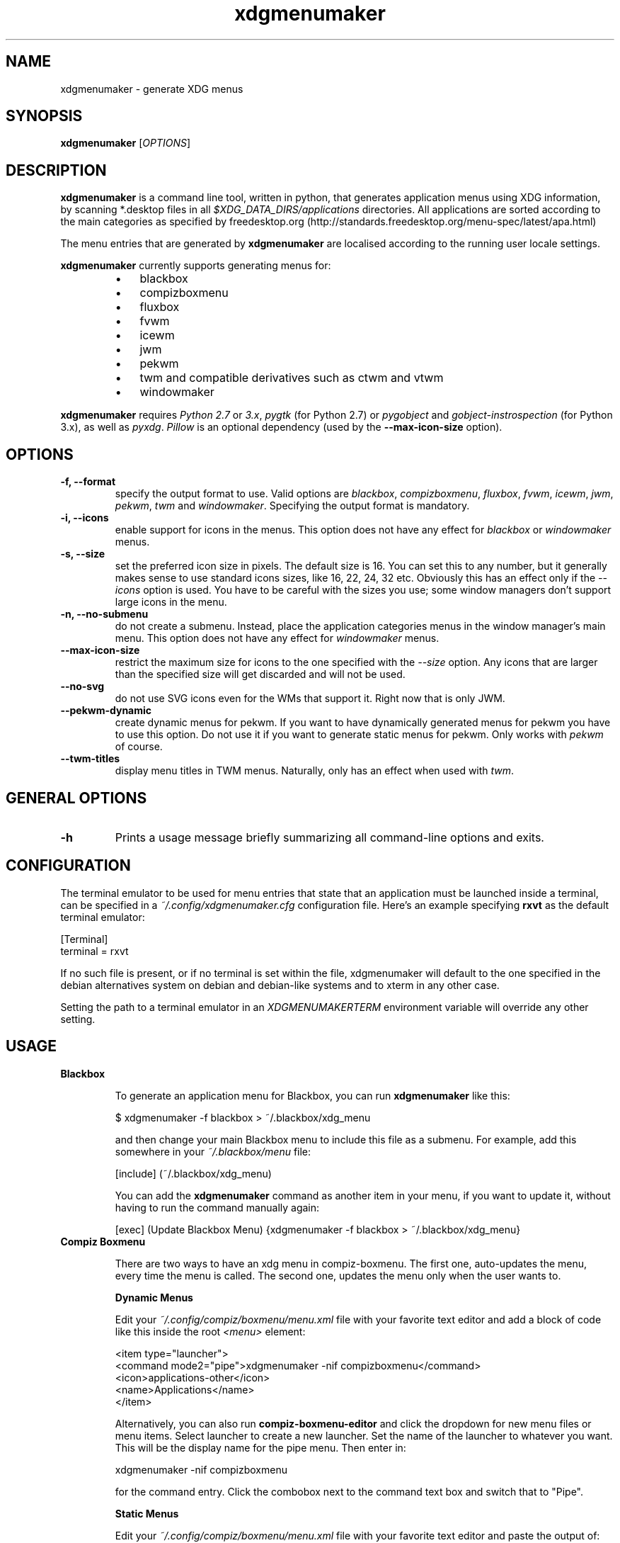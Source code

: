 .TH "xdgmenumaker" 1 "12/31/2017" "George Vlahavas"


.SH NAME

.P
xdgmenumaker \- generate XDG menus

.SH SYNOPSIS

.P
\fBxdgmenumaker\fR [\fIOPTIONS\fR]

.SH DESCRIPTION

.P
\fBxdgmenumaker\fR is a command line tool, written in python, that
generates application menus using XDG information, by scanning
*.desktop files in all \fI$XDG_DATA_DIRS/applications\fR directories. All
applications are sorted according to the main categories as specified
by
freedesktop.org (http://standards.freedesktop.org/menu\-spec/latest/apa.html)

.P
The menu entries that are generated by \fBxdgmenumaker\fR are localised
according to the running user locale settings.

.P
\fBxdgmenumaker\fR currently supports generating menus for:

.RS
.IP \(bu 3
blackbox
.IP \(bu 3
compizboxmenu
.IP \(bu 3
fluxbox
.IP \(bu 3
fvwm
.IP \(bu 3
icewm
.IP \(bu 3
jwm
.IP \(bu 3
pekwm
.IP \(bu 3
twm and compatible derivatives such as ctwm and vtwm
.IP \(bu 3
windowmaker
.RE

.P
\fBxdgmenumaker\fR requires \fIPython 2.7\fR or \fI3.x\fR, \fIpygtk\fR
(for Python 2.7) or \fIpygobject\fR and \fIgobject\-instrospection\fR
(for Python 3.x), as well as \fIpyxdg\fR. \fIPillow\fR is an optional
dependency (used by the \fB\-\-max\-icon\-size\fR option).

.SH OPTIONS

.TP
\fB\-f, \-\-format\fR
specify the output format to use. Valid options are \fIblackbox\fR,
\fIcompizboxmenu\fR, \fIfluxbox\fR, \fIfvwm\fR, \fIicewm\fR, \fIjwm\fR, \fIpekwm\fR,
\fItwm\fR and \fIwindowmaker\fR.
Specifying the output format is mandatory.

.TP
\fB\-i, \-\-icons\fR
enable support for icons in the menus. This option does not have any
effect for \fIblackbox\fR or \fIwindowmaker\fR menus.

.TP
\fB\-s, \-\-size\fR
set the preferred icon size in pixels. The default size is 16. You can
set this to any number, but it generally makes sense to use standard
icons sizes, like 16, 22, 24, 32 etc. Obviously this has an effect only
if the \fI\-\-icons\fR option is used. You have to be careful with the sizes
you use; some window managers don't support large icons in the menu.

.TP
\fB\-n, \-\-no\-submenu\fR
do not create a submenu. Instead, place the application categories menus
in the window manager's main menu. This option does not have any effect
for \fIwindowmaker\fR menus.

.TP
\fB\-\-max\-icon\-size\fR
restrict the maximum size for icons to the one specified with the
\fI\-\-size\fR option. Any icons that are larger than the specified size
will get discarded and will not be used.

.TP
\fB\-\-no\-svg\fR
do not use SVG icons even for the WMs that support it. Right now that
is only JWM.

.TP
\fB\-\-pekwm\-dynamic\fR
create dynamic menus for pekwm. If you want to have dynamically
generated menus for pekwm you have to use this option. Do not use it if
you want to generate static menus for pekwm. Only works with \fIpekwm\fR
of course.

.TP
\fB\-\-twm\-titles\fR
display menu titles in TWM menus. Naturally, only has an effect when
used with \fItwm\fR.

.SH GENERAL OPTIONS

.TP
\fB\-h\fR
Prints a usage message briefly summarizing all command\-line options
and exits.

.SH CONFIGURATION

.P
The terminal emulator to be used for menu entries that state that an
application must be launched inside a terminal, can be specified in a
\fI~/.config/xdgmenumaker.cfg\fR configuration file. Here's an example
specifying \fBrxvt\fR as the default terminal emulator:

.nf
[Terminal]
terminal = rxvt
.fi


.P
If no such file is present, or if no terminal is set within the file,
xdgmenumaker will default to the one specified in the debian
alternatives system on debian and debian\-like systems and to xterm in
any other case.

.P
Setting the path to a terminal emulator in an \fIXDGMENUMAKERTERM\fR
environment variable will override any other setting.

.SH USAGE

.TP
\fBBlackbox\fR

To generate an application menu for Blackbox, you can run
\fBxdgmenumaker\fR like this:

$ xdgmenumaker \-f blackbox > ~/.blackbox/xdg_menu

and then change your main Blackbox menu to include this file as a
submenu. For example, add this somewhere in your \fI~/.blackbox/menu\fR file:

[include] (~/.blackbox/xdg_menu)

You can add the \fBxdgmenumaker\fR command as another item in your menu,
if you want to update it, without having to run the command manually
again:

[exec] (Update Blackbox Menu) {xdgmenumaker \-f blackbox > ~/.blackbox/xdg_menu}

.TP
\fBCompiz Boxmenu\fR

There are two ways to have an xdg menu in compiz\-boxmenu. The first one,
auto\-updates the menu, every time the menu is called. The second one,
updates the menu only when the user wants to.

\fBDynamic Menus\fR

Edit your \fI~/.config/compiz/boxmenu/menu.xml\fR file with your favorite text
editor and add a block of code like this inside the root \fI<menu>\fR element:

.nf
<item type="launcher">
  <command mode2="pipe">xdgmenumaker -nif compizboxmenu</command>
  <icon>applications-other</icon>
  <name>Applications</name>
</item>
.fi



Alternatively, you can also run \fBcompiz\-boxmenu\-editor\fR and click the
dropdown for new menu files or menu items. Select launcher to create a
new launcher. Set the name of the launcher to whatever you want. This will
be the display name for the pipe menu. Then enter in:

xdgmenumaker \-nif compizboxmenu

for the command entry. Click the combobox
next to the command text box and switch that to "Pipe".

\fBStatic Menus\fR

Edit your \fI~/.config/compiz/boxmenu/menu.xml\fR file with your favorite text
editor and paste the output of:

$ xdgmenumaker \-if compizboxmenu

into \fI~/.config/compiz/boxmenu/menu.xml\fR.

Alternatively, you can also run \fBcompiz\-boxmenu\-editor\fR and click the
button that says \fIGenerate menu entries from a pipemenu script\fR. In the dialog
box that pops up, type in:

xdgmenumaker \-if compizboxmenu

to append the statically generated menu to any menu file you want.

.TP
\fBFluxbox\fR

To generate an application menu for Fluxbox, you can run
\fBxdgmenumaker\fR like this:

$ xdgmenumaker \-f fluxbox > ~/.fluxbox/xdg_menu

and then change your main Fluxbox menu to include this file as a
submenu. For example, add this somewhere in your \fI~/.fluxbox/menu\fR file:

[include] (~/.fluxbox/xdg_menu)

You can add the \fBxdgmenumaker\fR command as another item in your menu,
if you want to update it, without having to run the command manually
again:

[exec] (Update Fluxbox Menu) {xdgmenumaker \-f fluxbox > ~/.fluxbox/xdg_menu}

.TP
\fBFvwm\fR

To generate an application menu for Fvwm, you can run \fBxdgmenumaker\fR
like this:

$ xdgmenumaker \-f fvwm > ~/.fvwm/xdgmenu

and then edit your main Fvwm configuration file and add a line to read
that file:

read xdgmenu

and also include it somewhere in your main menu, for example:

.nf
AddToMenu MenuFvwmRoot  "Root Menu"             Title
+                       "Applications"          Popup xdgmenu
.fi


You could also put the menus for individual categories in your main menu
if you want. Just look in the ~/.fvwm/xdgmenu file for the category
names.

You can add the \fBxdgmenumaker\fR command as another item in your menu,
if you want to update it:

+ "Update Fvwm Menu" Exec xdgmenumaker \-f fvwm > ~/.fvwm/xdgmenu

and restart Fvwm to apply the changes.

\fINOTE:\fR If you're going to use the \fI\-\-icons\fR option to include icons
in your menus, you might consider using the \fI\-\-max\-icon\-size\fR
option too. Fvwm does not resize icons in its menu and having entries
with icons that are too big makes for funny looking menus.

.TP
\fBIceWM\fR

To generate an application menu for IceWM, run \fBxdgmenumaker\fR like this:

$ xdgmenumaker \-f icewm > ~/.icewm/appmenu

or if you want icons in your menu:

$ xdgmenumaker \-i \-f icewm > ~/.icewm/appmenu

and you can then edit your \fI~/.icewm/menu\fR file and add this line
somewhere:

include appmenu

You can add the \fBxdgmenumaker\fR command as another item in your menu, if
you want to update it, without having to run the command manually again:

prog "Update Menu" _none_ xdgmenumaker \-i \-f icewm > ~/.icewm/appmenu

\fINOTE:\fR If you don't request icons in the menu, or if an icon is not found
for a certain app, the icon name in the menu for that app is set to
"_none_". This doesn't actually set the icon for that app to none.
IceWM menu entries should always include an icon . So, by pointing it
to a non existing icon, you essentially set it to use no icon. If you
actually have an icewm icon named "_none_", that one will be used instead.

.TP
\fBJWM\fR

You can edit your \fI~/.jwmrc\fR file and add a line that generates the
applications menu, like this:

<Include>exec: xdgmenumaker \-n \-i \-f jwm</Include>

You need to put that line somewhere in the \fIRootMenu\fR section of the
\fI~/.jwmrc\fR file.

You can update the menu with:

$ jwm \-reload

Or you can restart JWM and the updated menu should appear. The menu will be
recreated every time JWM is started, restarted, or when the menu is
reloaded with the above command. You can even add a menu item that will
refresh the menu, like this:

<Program label="Refresh Menu">jwm \-reload</Program>

.TP
\fBpekwm\fR

There are two ways to have an XDG menu in pekwm. The first one,
auto\-updates the menu, every time the menu is called. The second one,
updates the menu only when the user wants to.

\fBDynamic Menus\fR

Edit your \fI~/.pekwm/menu\fR file with your favourite text editor and add
a line like the following one in the location that you want the
dynamically generated menu to appear:

.nf
Entry = "" { Actions = "Dynamic /usr/bin/xdgmenumaker -n -i -f pekwm --pekwm-dynamic" }
.fi



Restart pekwm and the generated menu should appear. The menu will be
automatically generated every time you access it, so it will always be
up to date. But since xdgmenumaker will run every time you access the
menu, the menu might not appear instantly, especially if you are using
an older PC.

\fBStatic Menus\fR

Run:

$ xdgmenumaker \-n \-i \-f pekwm > ~/.pekwm/appsmenu

to create a file with the menu contents. Then edit your
\fI~/.pekwm/menu\fR file to include that menu, by adding a line like the
following, in the location that you want the menu to appear:

INCLUDE = "/home/your_user_name/.pekwm/appsmenu"

Restart pekwm and the generated menu should appear. The menu is static
and if you add/remove any applications, you will have to run the
xdgmenumaker command and restart pekwm all over again to update it. The
advantage is that there will be no delay in displaying the menu.

.TP
\fBTWM and Derivatives\fR

You can create a menu for TWM running \fBxdgmenumaker\fR like this:

$ xdgmenumaker \-f twm > ~/.twm\-xdgmenu

If you're using the standard TWM, then unfortunately you'll have to
manually copy/paste the contents of the generated \fI~/.twm\-xdgmenu\fR file
into your \fI~/.twmrc\fR manually. You could then add something like this
to your main menu definition:

.nf
"Applications" f.menu "xdgmenu"
.fi



It could be possible to create a script that updates the menus inside
the main \fI~/.twmrc\fR settings file, but I'll leave that as an exercise
for the user.

If you're using CTWM or VTWM, instead of manually copy/pasting the menu
contents into your settings file, you could just add an include line
like this:

.nf
sinclude(`/home/george/.twm-xdgmenu')
.fi



\fINote:\fR In order for this to work with VTWM, \fBvtwm\fR has to be called
with the \fI\-m\fR switch.

.TP
\fBWindowMaker\fR

There are two ways to have an XDG menu in WindowMaker. The first one,
auto\-updates the menu, every time the menu is called. The second one,
updates the menu only when the user wants to.

\fBxdgmenumaker\fR uses utf8 encoding and localised strings by default
and has been tested only with wmaker\-crm>=0.95.1. No idea if utf8 works
properly with older WindowMaker versions.

\fBDynamic Menus\fR

Open the WindowMaker preferences tool. In the \fIApplication Menu Definition\fR
section, add a \fIGenerated Submenu\fR in your menu, by dragging it
in. Click on the menu item you just dragged in and in the preferences
window, in \fICommand\fR, add:

xdgmenumaker \-f windowmaker

Save and close the preferences window.

That command will be run every time you access that submenu, so the
application list in there will be always up to date. The downside is
that with running this command every time, especially if
you are on a very old PC, it might slow things down a bit. Even then it
is probably not anything considerable.

\fBStatic Menus\fR

Run:

$ xdgmenumaker \-f windowmaker > ~/GNUstep/Defaults/xdg_menu

Then open the WindowMaker preferences tool and in the
\fIApplication Menu Definition\fR section, add an
\fIExternal Submenu\fR by dragging it in your menu.
Click on the menu item you just dragged in and in the preferences
window, in \fIPath for Menu\fR, add the location of the menu file you just
created:

~/GNUstep/Defaults/xdg_menu

You can add the above mentioned \fBxdgmenumaker\fR command as another
item in your menu, if you want to update it, without having to run the
command manually again.
In the \fIApplication Menu Definition\fR section in the WindowMaker
preferences window, add a \fIRun Program\fR item in your menu by dragging it
your menu. Click on the menu item you just dragged in and in the
preferences window, in \fIProgram to Run\fR, add the \fBxdgmenumaker\fR command as
mentioned above.

The downside of this method, is that the menu contents will not be
updated when you install a new application or remove one. You will need
to run the xdgmenumaker command every time you want the menu to be
updated. The upside is that the menu will not be generated every time
you access the menu. This might be a better choice for (really) older
hardware.

.SH WEBSITE

.P
https://github.com/gapan/xdgmenumaker

.SH AUTHORS

.P
\fBxdgmenumaker\fR was written by George Vlahavas <vlahavas~at~gmail~dot~com>

.\" man code generated by txt2tags 2.6 (http://txt2tags.org)
.\" cmdline: txt2tags -o man/xdgmenumaker.1 man/xdgmenumaker.t2t
